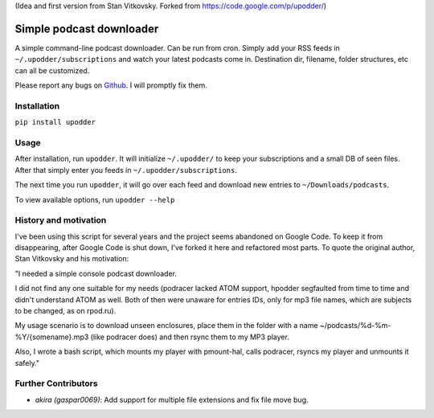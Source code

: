 (Idea and first version from Stan Vitkovsky. Forked from
https://code.google.com/p/upodder/)

Simple podcast downloader
=========================

A simple command-line podcast downloader. Can be run from cron. Simply
add your RSS feeds in ``~/.upodder/subscriptions`` and watch your latest
podcasts come in. Destination dir, filename, folder structures, etc can
all be customized.

Please report any bugs on
`Github <https://github.com/manuelRiel/upodder>`__. I will promptly fix
them.

Installation
------------

``pip install upodder``

Usage
-----

After installation, run ``upodder``. It will initialize ``~/.upodder/``
to keep your subscriptions and a small DB of seen files. After that
simply enter you feeds in ``~/.upodder/subscriptions``.

The next time you run ``upodder``, it will go over each feed and
download new entries to ``~/Downloads/podcasts``.

To view available options, run ``upodder --help``

History and motivation
----------------------

I've been using this script for several years and the project seems
abandoned on Google Code. To keep it from disappearing, after Google
Code is shut down, I've forked it here and refactored most parts. To
quote the original author, Stan Vitkovsky and his motivation:

"I needed a simple console podcast downloader.

I did not find any one suitable for my needs (podracer lacked ATOM
support, hpodder segfaulted from time to time and didn't understand ATOM
as well. Both of then were unaware for entries IDs, only for mp3 file
names, which are subjects to be changed, as on rpod.ru).

My usage scenario is to download unseen enclosures, place them in the
folder with a name ~/podcasts/%d-%m-%Y/{somename}.mp3 (like podracer
does) and then rsync them to my MP3 player.

Also, I wrote a bash script, which mounts my player with pmount-hal,
calls podracer, rsyncs my player and unmounts it safely."

Further Contributors
--------------------

-  *akira (gaspar0069)*: Add support for multiple file extensions and
   fix file move bug.
